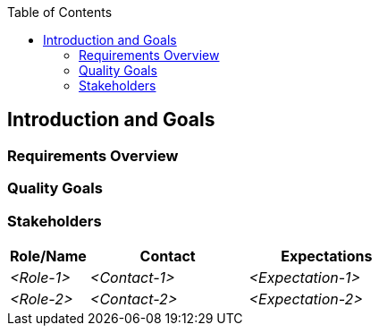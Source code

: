 :jbake-status: published
:jbake-order: 1
:jbake-type: page_toc
:jbake-menu: arc42
:jbake-title: Introduction and Goals

ifndef::dtc-magic-toc[]
:dtc-magic-toc:


:toc: left

++++
<!-- endtoc -->
++++
endif::[]
[[section-introduction-and-goals]]
== Introduction and Goals



=== Requirements Overview



=== Quality Goals



=== Stakeholders



[options="header",cols="1,2,2"]
|===
|Role/Name|Contact|Expectations
| _<Role-1>_ | _<Contact-1>_ | _<Expectation-1>_
| _<Role-2>_ | _<Contact-2>_ | _<Expectation-2>_
|===
